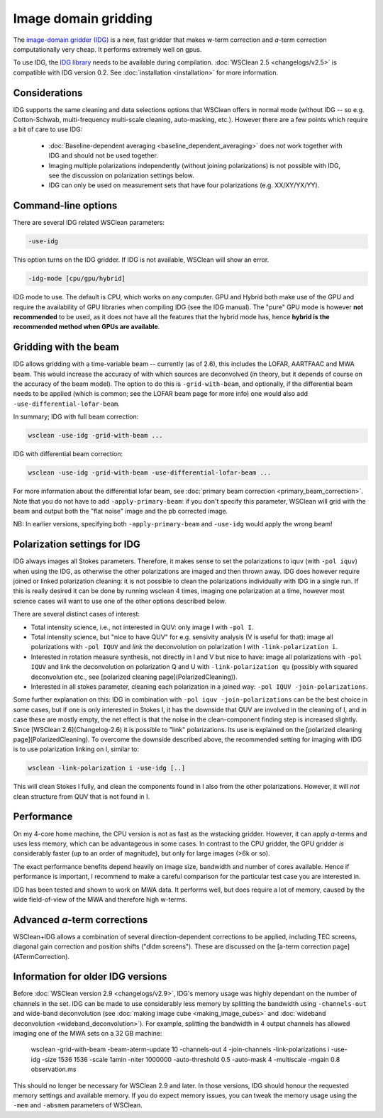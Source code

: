 Image domain gridding
=====================

The `image-domain gridder (IDG) <https://gitlab.com/astron-idg/idg>`_ is a new, fast gridder that makes *w*-term correction and *a*-term correction computationally very cheap. It performs extremely well on gpus.

To use IDG, the `IDG library <https://gitlab.com/astron-idg/idg>`_ needs to be available during compilation. :doc:`WSClean 2.5 <changelogs/v2.5>` is compatible with IDG version 0.2. See :doc:`installation <installation>` for more information. 

Considerations
--------------

IDG supports the same cleaning and data selections options that WSClean offers in normal mode (without IDG -- so e.g. Cotton-Schwab, multi-frequency multi-scale cleaning, auto-masking, etc.). However there are a few points which require a bit of care to use IDG:

 * :doc:`Baseline-dependent averaging <baseline_dependent_averaging>` does not work together with IDG and should not be used together.
 * Imaging multiple polarizations independently (without joining polarizations) is not possible with IDG, see the discussion on polarization settings below.
 * IDG can only be used on measurement sets that have four polarizations (e.g. XX/XY/YX/YY).

Command-line options
--------------------

There are several IDG related WSClean parameters:

.. code-block:: text

    -use-idg
    
This option turns on the IDG gridder. If IDG is not available, WSClean will show an error.  

.. code-block:: text

    -idg-mode [cpu/gpu/hybrid]
    
IDG mode to use. The default is CPU, which works on any computer. GPU and Hybrid both make use of the GPU and require the availability of GPU libraries when compiling IDG (see the IDG manual). The "pure" GPU mode is however **not recommended** to be used, as it does not have all the features that the hybrid mode has, hence **hybrid is the recommended method when GPUs are available**.

Gridding with the beam
----------------------

IDG allows gridding with a time-variable beam -- currently (as of 2.6), this includes the LOFAR, AARTFAAC and MWA beam. This would increase the accuracy of with which sources are deconvolved (in theory, but it depends of course on the accuracy of the beam model). The option to do this is ``-grid-with-beam``, and optionally, if the differential beam needs to be applied (which is common; see the LOFAR beam page for more info) one would also add ``-use-differential-lofar-beam``.

In summary; IDG with full beam correction:

.. code-block:: text

    wsclean -use-idg -grid-with-beam ...
    
IDG with differential beam correction:    

.. code-block:: text

    wsclean -use-idg -grid-with-beam -use-differential-lofar-beam ...

For more information about the differential lofar beam, see :doc:`primary beam correction <primary_beam_correction>`. Note that you do not have to add ``-apply-primary-beam``: if you don't specify this parameter, WSClean will grid with the beam and output both the "flat noise" image and the pb corrected image.

NB: In earlier versions, specifying both ``-apply-primary-beam`` and ``-use-idg`` would apply the wrong beam!

Polarization settings for IDG
-----------------------------

IDG always images all Stokes parameters. Therefore, it makes sense to set the polarizations to iquv (with ``-pol iquv``) when using the IDG, as otherwise the other polarizations are imaged and then thrown away. IDG does however require joined or linked polarization cleaning: it is not possible to clean the polarizations individually with IDG in a single run. If this is really desired it can be done by running wsclean 4 times, imaging one polarization at a time, however most science cases will want to use one of the other options described below.

There are several distinct cases of interest:

* Total intensity science, i.e., not interested in QUV: only image I with ``-pol I``.
* Total intensity science, but "nice to have QUV" for e.g. sensivity analysis (V is useful for that): image all polarizations with ``-pol IQUV`` and *link* the deconvolution on polarization I with ``-link-polarization i``.
* Interested in rotation measure synthesis, not directly in I and V but nice to have: image all polarizations with ``-pol IQUV`` and link the deconvolution on polarization Q and U with ``-link-polarization qu`` (possibly with squared deconvolution etc., see [polarized cleaning page](PolarizedCleaning)).
* Interested in all stokes parameter, cleaning each polarization in a joined way: ``-pol IQUV -join-polarizations``.

Some further explanation on this: IDG in combination with ``-pol iquv -join-polarizations`` can be the best choice in some cases, but if one is only interested in Stokes I, it has the downside that QUV are involved in the cleaning of I, and in case these are mostly empty, the net effect is that the noise in the clean-component finding step is increased slightly. Since [WSClean 2.6](Changelog-2.6) it is possible to "link" polarizations. Its use is explained on the [polarized cleaning page](PolarizedCleaning). To overcome the downside described above, the recommended setting for imaging with IDG is to use polarization linking on I, similar to:

.. code-block:: bash

    wsclean -link-polarization i -use-idg [..]

This will clean Stokes I fully, and clean the components found in I also from the other polarizations. However, it will *not* clean structure from QUV that is not found in I.

Performance
-----------

On my 4-core home machine, the CPU version is not as fast as the wstacking gridder. However, it can apply *a*-terms and uses less memory, which can be advantageous in some cases. In contrast to the CPU gridder, the GPU gridder *is* considerably faster (up to an order of magnitude), but only for large images (>6k or so).

The exact performance benefits depend heavily on image size, bandwidth and number of cores available. Hence if performance is important, I recommend to make a careful comparison for the particular test case you are interested in.

IDG has been tested and shown to work on MWA data. It performs well, but does require a lot of memory, caused by the wide field-of-view of the MWA and therefore high w-terms.

Advanced *a*-term corrections
-----------------------------

WSClean+IDG allows a combination of several direction-dependent corrections to be applied, including TEC screens, diagonal gain correction and position shifts ("dldm screens"). These are discussed on the [a-term correction page](ATermCorrection).

Information for older IDG versions
----------------------------------

Before :doc:`WSClean version 2.9 <changelogs/v2.9>`, IDG's memory usage was highly dependant on the number of channels in the set. IDG can be made to use considerably less memory by splitting the bandwidth using ``-channels-out`` and wide-band deconvolution (see :doc:`making image cube <making_image_cubes>` and :doc:`wideband deconvolution <wideband_deconvolution>`). For example, splitting the bandwidth in 4 output channels has allowed imaging one of the MWA sets on a 32 GB machine:

  wsclean -grid-with-beam -beam-aterm-update 10 -channels-out 4 -join-channels -link-polarizations i -use-idg -size 1536 1536 -scale 1amin -niter 1000000 -auto-threshold 0.5 -auto-mask 4 -multiscale -mgain 0.8 observation.ms
  
This should no longer be necessary for WSClean 2.9 and later. In those versions, IDG should honour the requested memory settings and available memory. If you do expect memory issues, you can tweak the memory usage using the ``-mem`` and ``-absmem`` parameters of WSClean.
